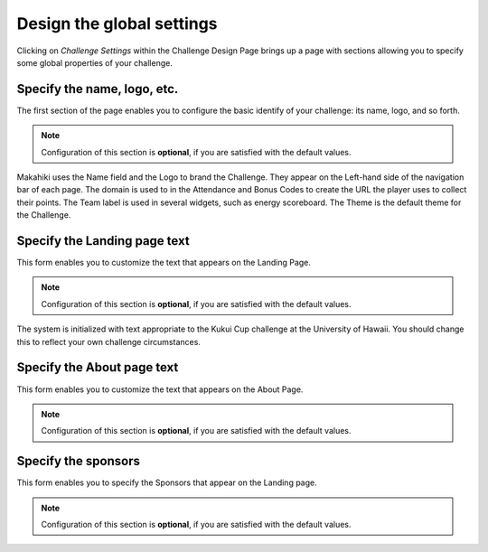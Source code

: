 .. _section-challenge-name-settings:


Design the global settings
==========================

Clicking on `Challenge Settings` within the Challenge Design Page brings up a page with
sections allowing you to specify some global properties of your challenge.

Specify the name, logo, etc.
----------------------------

The first section of the page enables you to configure the basic identify of your challenge: its
name, logo, and so forth. 

.. note:: Configuration of this section is **optional**, if you are satisfied with the
   default values. 

.. figure:: figs/configuration/configuration-challenge-design-name.png
   :width: 600 px
   :align: center

Makahiki uses the Name field and the Logo to brand the Challenge.  They appear on the
Left-hand side of the navigation bar of each page.  The domain is used to in the
Attendance and Bonus Codes to create the URL the player uses to collect their points. The
Team label is used in several widgets, such as energy scoreboard.  The Theme is the
default theme for the Challenge.
 
.. todo:: Document the challenge design name form. Specify where each of the values
   indicated in this form actually show up in the user interface. Location isn't used. 


Specify the Landing page text
-----------------------------

This form enables you to customize the text that appears on the Landing Page. 

.. note:: Configuration of this section is **optional**, if you are satisfied with the
   default values. 

.. figure:: figs/configuration/configuration-challenge-design-landing-page.png
   :width: 600 px
   :align: center

The system is initialized with text appropriate to the Kukui Cup challenge at the
University of Hawaii.  You should change this to reflect your own challenge circumstances.

Specify the About page text
---------------------------

This form enables you to customize the text that appears on the About Page.

.. note:: Configuration of this section is **optional**, if you are satisfied with the
   default values. 

.. figure:: figs/configuration/configuration-challenge-design-about-page.png
   :width: 600 px
   :align: center

.. todo:: The text field for displaying the About field should be made more than two lines
   deep (should be 20 lines minimum if possible). This is a programming change. To just change the
   about field is extremely difficult to do in a single admin form. We may need to have a separate
   form for the about field.


Specify the sponsors
--------------------

This form enables you to  specify the Sponsors that appear on the Landing page.

.. note:: Configuration of this section is **optional**, if you are satisfied with the
   default values. 

.. figure:: figs/configuration/configuration-challenge-design-sponsors.png
   :width: 600 px
   :align: center
























